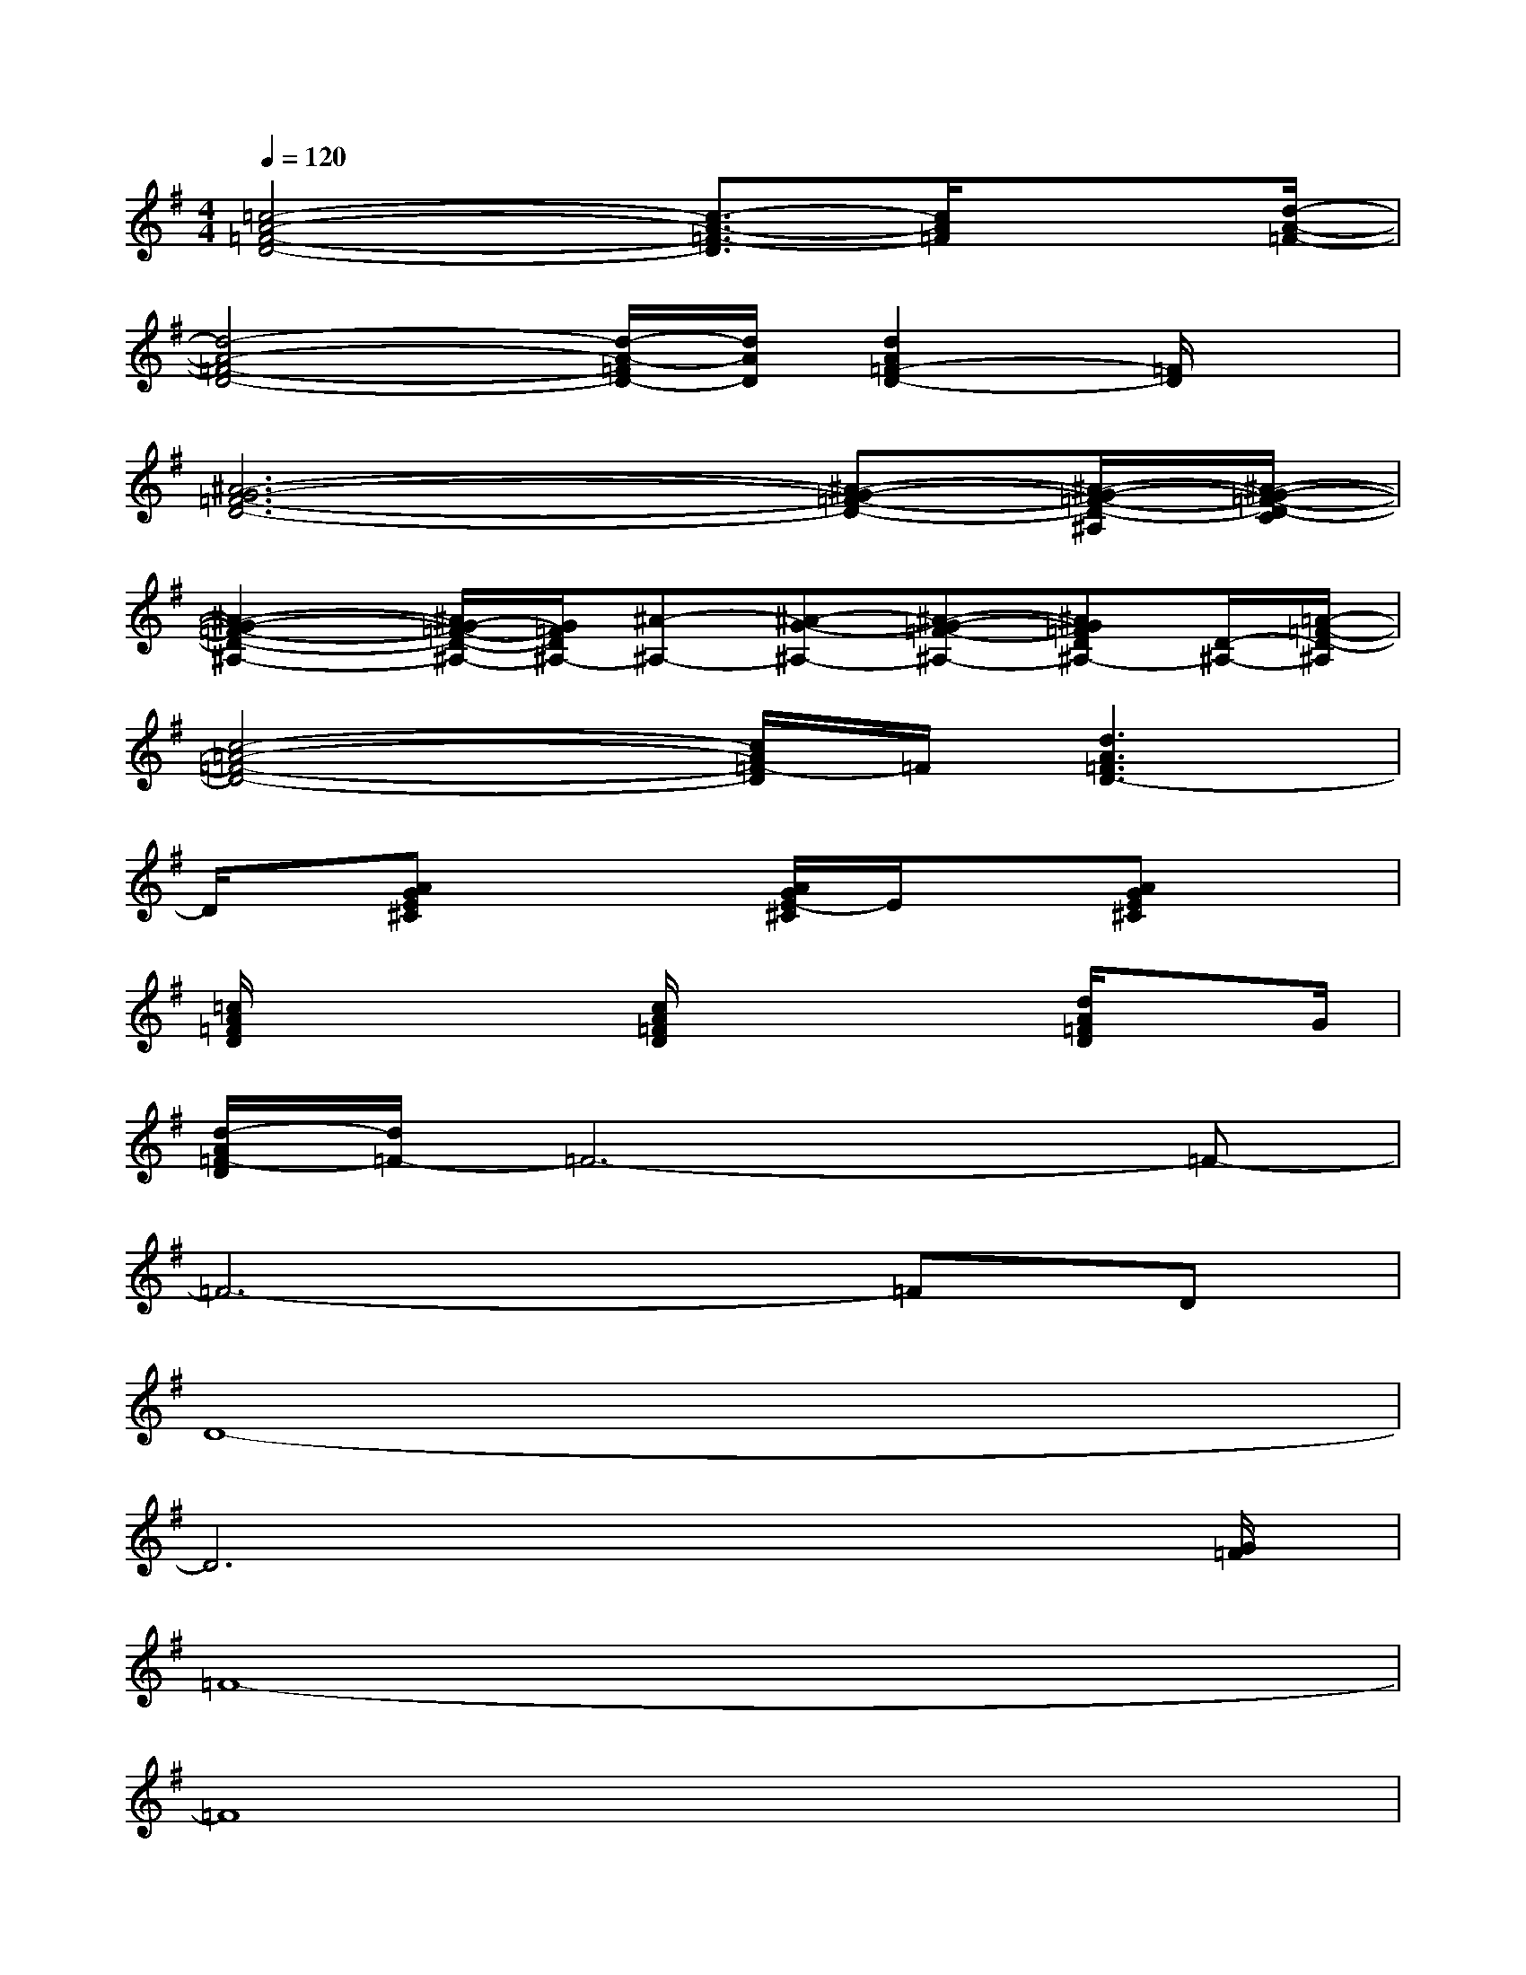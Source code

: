 X:1
T:
M:4/4
L:1/8
Q:1/4=120
K:G%1sharps
V:1
[=c4-A4-=F4-D4-][c3/2-A3/2-=F3/2-D3/2][c/2A/2=F/2]x3/2[d/2-A/2-=F/2-]|
[d4-A4-=F4-D4-][d/2-A/2-=F/2D/2-][d/2A/2D/2][d2A2=F2-D2-][=F/2D/2]x/2|
[^A6-G6-=F6-D6-][^A-G-=F-D-][^A/2-G/2-=F/2-D/2-^A,/2][^A/2-G/2-=F/2-D/2-C/2]|
[^A2-G2-=F2-D2-^A,2-][^A/2G/2-=F/2-D/2-^A,/2-][G/2=F/2D/2^A,/2-][^A-^A,-][^A-G-^A,-][^A-G-=F-^A,-][^AG=FD^A,-][D/2-^A,/2-][=A/2-=F/2-D/2-^A,/2]|
[c4-=A4-=F4-D4-][c/2A/2=F/2-D/2]=F/2[d3A3=F3D3-]|
D/2x/2[AGE^C]x2[A/2G/2E/2-^C/2]E/2x[AGE^C]x|
[=c/2A/2=F/2D/2]x2x/2[c/2A/2=F/2D/2]x2x/2[d/2A/2=F/2D/2]xG/2|
[d/2-A/2=F/2-D/2][d/2=F/2-]=F6-=F-|
=F6-=FD|
D8-|
D6x3/2[G/2=F/2]|
=F8-|
=F8|
D8-|
D6-D3/2x/2|
[d/2A/2=F/2]x6x3/2
